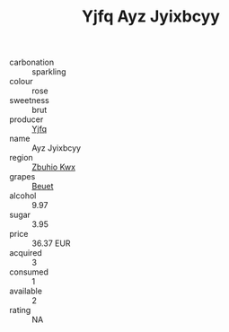 :PROPERTIES:
:ID:                     a7ef491d-f673-48f7-a30b-0e22f52e5af4
:END:
#+TITLE: Yjfq Ayz Jyixbcyy 

- carbonation :: sparkling
- colour :: rose
- sweetness :: brut
- producer :: [[id:35992ec3-be8f-45d4-87e9-fe8216552764][Yjfq]]
- name :: Ayz Jyixbcyy
- region :: [[id:36bcf6d4-1d5c-43f6-ac15-3e8f6327b9c4][Zbuhio Kwx]]
- grapes :: [[id:9cb04c77-1c20-42d3-bbca-f291e87937bc][Beuet]]
- alcohol :: 9.97
- sugar :: 3.95
- price :: 36.37 EUR
- acquired :: 3
- consumed :: 1
- available :: 2
- rating :: NA


